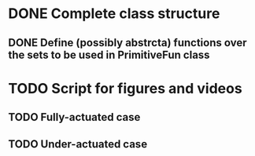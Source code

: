 * DONE Complete class structure
** DONE Define (possibly abstrcta) functions over the sets to be used in PrimitiveFun class

* TODO Script for figures and videos
** TODO Fully-actuated case
** TODO Under-actuated case

